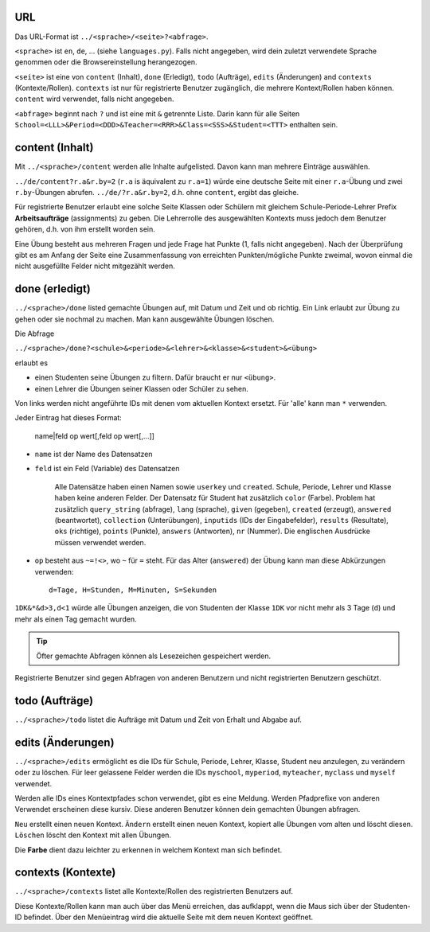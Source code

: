 .. raw:: html

    %path = "URL-Abfragen"
    %kind = kinda["Meta"]
    %level = 0
    <!-- html -->

.. role:: asis(raw)
    :format: html latex

URL
...

Das URL-Format ist ``../<sprache>/<seite>?<abfrage>``.

``<sprache>`` ist ``en``, ``de``, ... (siehe ``languages.py``).
Falls nicht angegeben, wird dein zuletzt verwendete Sprache genommen 
oder die Browsereinstellung herangezogen.

``<seite>`` ist eine von ``content`` (Inhalt), ``done`` (Erledigt), ``todo`` (Aufträge),
``edits`` (Änderungen) and ``contexts`` (Kontexte/Rollen).
``contexts`` ist nur für registrierte Benutzer zugänglich,
die mehrere Kontext/Rollen haben können. ``content`` wird verwendet, falls nicht angegeben.

``<abfrage>`` beginnt nach ``?`` und ist eine mit ``&`` getrennte Liste. 
Darin kann für alle Seiten
``School=<LLL>&Period=<DDD>&Teacher=<RRR>&Class=<SSS>&Student=<TTT>`` enthalten sein.

content (Inhalt)
................

Mit ``../<sprache>/content`` werden alle Inhalte aufgelisted.
Davon kann man mehrere Einträge auswählen.

``../de/content?r.a&r.by=2`` (``r.a`` is äquivalent zu ``r.a=1``) würde
eine deutsche Seite mit einer  ``r.a``-Übung und zwei ``r.by``-Übungen abrufen.
``../de/?r.a&r.by=2``, d.h. ohne ``content``, ergibt das gleiche.

Für registrierte Benutzer erlaubt eine solche Seite Klassen oder Schülern
mit gleichem Schule-Periode-Lehrer Prefix 
**Arbeitsaufträge** (assignments) zu geben.
Die Lehrerrolle des ausgewählten Kontexts muss jedoch dem Benutzer gehören, d.h.
von ihm erstellt worden sein.

Eine Übung besteht aus mehreren Fragen und jede Frage hat Punkte (1, falls
nicht angegeben).  Nach der Überprüfung gibt es am Anfang der Seite eine
Zusammenfassung von erreichten Punkten/mögliche Punkte zweimal, wovon einmal die nicht
ausgefüllte Felder nicht mitgezählt werden.

done (erledigt)
...............

``../<sprache>/done`` listed gemachte Übungen auf, mit Datum und Zeit
und ob richtig. Ein Link erlaubt zur Übung zu gehen oder sie nochmal zu machen.
Man kann ausgewählte Übungen löschen.

Die Abfrage

``../<sprache>/done?<schule>&<periode>&<lehrer>&<klasse>&<student>&<übung>`` 

erlaubt es 

- einen Studenten seine Übungen zu filtern. Dafür braucht er nur ``<übung>``.
- einen Lehrer die Übungen seiner Klassen oder Schüler zu sehen.

Von links werden nicht angeführte IDs mit denen vom aktuellen Kontext ersetzt.
Für 'alle' kann man ``*`` verwenden.

Jeder Eintrag hat dieses Format:

    name|feld op wert[,feld op wert[,...]]

- ``name`` ist der Name des Datensatzen
- ``feld`` ist ein Feld (Variable) des Datensatzen

    Alle Datensätze haben einen Namen sowie ``userkey`` und ``created``.
    Schule, Periode, Lehrer und Klasse haben keine anderen Felder.
    Der Datensatz für Student hat zusätzlich ``color`` (Farbe).
    Problem hat zusätzlich ``query_string`` (abfrage), ``lang`` (sprache), 
    ``given`` (gegeben), ``created`` (erzeugt),
    ``answered`` (beantwortet), ``collection`` (Unterübungen), 
    ``inputids`` (IDs der Eingabefelder), ``results`` (Resultate), ``oks`` (richtige),
    ``points`` (Punkte), ``answers`` (Antworten), ``nr`` (Nummer).
    Die englischen Ausdrücke müssen verwendet werden.

- ``op`` besteht aus ``~=!<>``, wo ``~`` für ``=`` steht.
  Für das Alter (``answered``) der Übung kann man diese Abkürzungen verwenden::

    d=Tage, H=Stunden, M=Minuten, S=Sekunden

``1DK&*&d>3,d<1`` würde alle Übungen anzeigen, die von Studenten der Klasse ``1DK`` 
vor nicht mehr als 3 Tage (``d``) und mehr als einen Tag gemacht wurden.

.. admonition:: Tip

    Öfter gemachte Abfragen können als Lesezeichen gespeichert werden.

Registrierte Benutzer sind gegen Abfragen von anderen Benutzern und nicht registrierten
Benutzern geschützt.

todo (Aufträge)
...............

``../<sprache>/todo`` listet die Aufträge mit Datum und Zeit von Erhalt und Abgabe auf.

edits (Änderungen)
..................

``../<sprache>/edits`` ermöglicht es die IDs für 
Schule, Periode, Lehrer, Klasse, Student neu anzulegen, zu verändern oder zu löschen.
Für leer gelassene Felder werden die IDs ``myschool``, ``myperiod``, ``myteacher``,
``myclass`` und ``myself`` verwendet.

Werden alle IDs eines Kontextpfades schon verwendet, gibt es eine Meldung.
Werden Pfadprefixe von anderen Verwendet erscheinen diese kursiv.
Diese anderen Benutzer können dein gemachten Übungen abfragen.


``Neu`` erstellt einen neuen Kontext.
``Ändern`` erstellt einen neuen Kontext, kopiert alle Übungen vom alten und löscht diesen.
``Löschen`` löscht den Kontext mit allen Übungen.

Die **Farbe** dient dazu leichter zu erkennen in welchem Kontext man sich befindet.

contexts (Kontexte)
...................

``../<sprache>/contexts`` listet alle Kontexte/Rollen des registrierten Benutzers auf.

Diese Kontexte/Rollen kann man auch über das Menü erreichen,
das aufklappt, wenn die Maus sich über der Studenten-ID befindet.
Über den Menüeintrag wird die aktuelle Seite mit dem neuen Kontext geöffnet.

